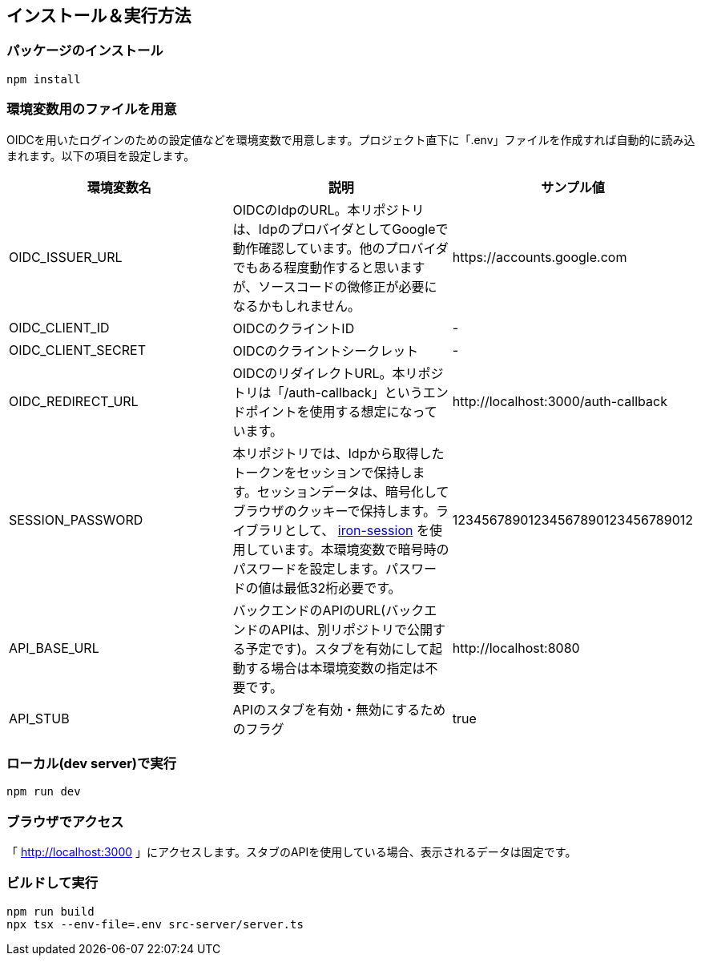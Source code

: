 == インストール＆実行方法
=== パッケージのインストール
----
npm install
----

=== 環境変数用のファイルを用意
OIDCを用いたログインのための設定値などを環境変数で用意します。プロジェクト直下に「.env」ファイルを作成すれば自動的に読み込まれます。以下の項目を設定します。

|===
|環境変数名|説明|サンプル値

|OIDC_ISSUER_URL|OIDCのIdpのURL。本リポジトリは、IdpのプロバイダとしてGoogleで動作確認しています。他のプロバイダでもある程度動作すると思いますが、ソースコードの微修正が必要になるかもしれません。|\https://accounts.google.com
|OIDC_CLIENT_ID|OIDCのクライントID|-
|OIDC_CLIENT_SECRET|OIDCのクライントシークレット|-
|OIDC_REDIRECT_URL|OIDCのリダイレクトURL。本リポジトリは「/auth-callback」というエンドポイントを使用する想定になっています。|\http://localhost:3000/auth-callback
|SESSION_PASSWORD|本リポジトリでは、Idpから取得したトークンをセッションで保持します。セッションデータは、暗号化してブラウザのクッキーで保持します。ライブラリとして、 https://github.com/vvo/iron-session[iron-session^] を使用しています。本環境変数で暗号時のパスワードを設定します。パスワードの値は最低32桁必要です。|12345678901234567890123456789012
|API_BASE_URL|バックエンドのAPIのURL(バックエンドのAPIは、別リポジトリで公開する予定です)。スタブを有効にして起動する場合は本環境変数の指定は不要です。|\http://localhost:8080
|API_STUB|APIのスタブを有効・無効にするためのフラグ|true
|===

=== ローカル(dev server)で実行
----
npm run dev
----

=== ブラウザでアクセス
「 http://localhost:3000[http://localhost:3000^] 」にアクセスします。スタブのAPIを使用している場合、表示されるデータは固定です。


=== ビルドして実行
----
npm run build
npx tsx --env-file=.env src-server/server.ts
----


